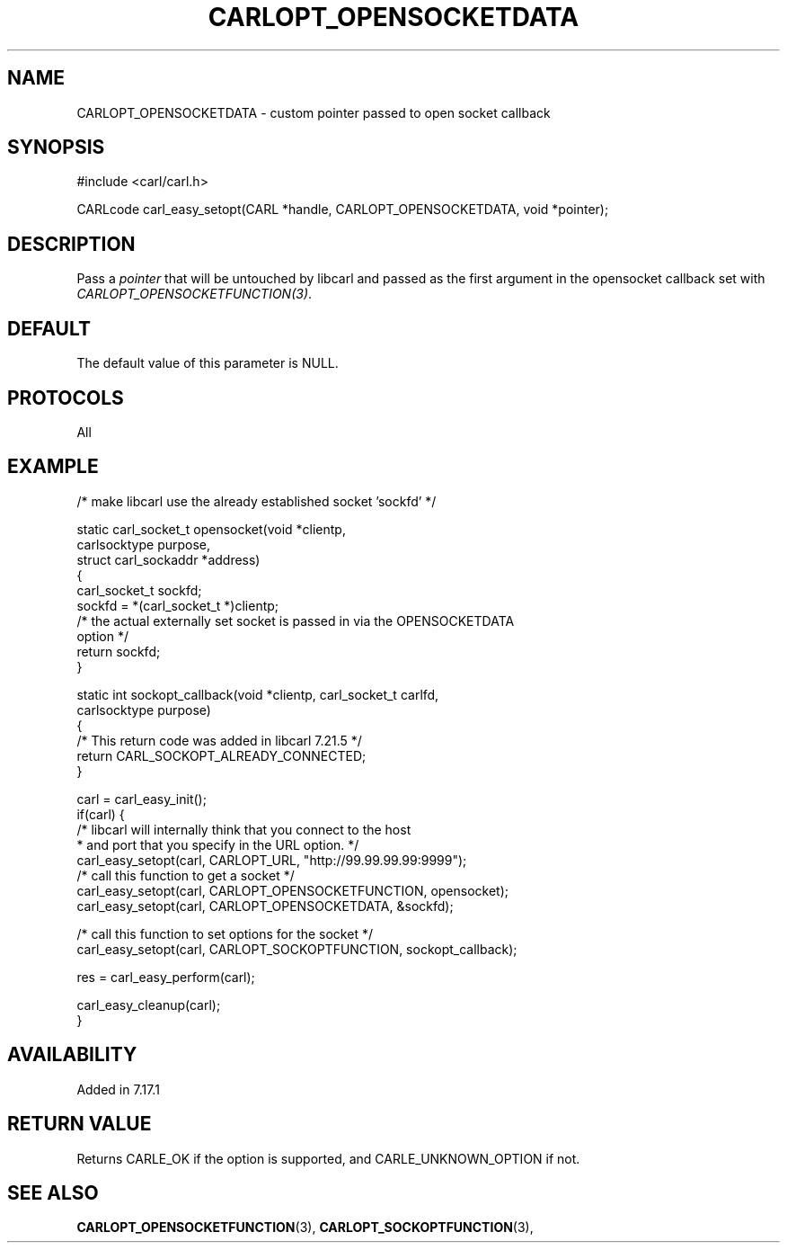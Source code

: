 .\" **************************************************************************
.\" *                                  _   _ ____  _
.\" *  Project                     ___| | | |  _ \| |
.\" *                             / __| | | | |_) | |
.\" *                            | (__| |_| |  _ <| |___
.\" *                             \___|\___/|_| \_\_____|
.\" *
.\" * Copyright (C) 1998 - 2017, Daniel Stenberg, <daniel@haxx.se>, et al.
.\" *
.\" * This software is licensed as described in the file COPYING, which
.\" * you should have received as part of this distribution. The terms
.\" * are also available at https://carl.se/docs/copyright.html.
.\" *
.\" * You may opt to use, copy, modify, merge, publish, distribute and/or sell
.\" * copies of the Software, and permit persons to whom the Software is
.\" * furnished to do so, under the terms of the COPYING file.
.\" *
.\" * This software is distributed on an "AS IS" basis, WITHOUT WARRANTY OF ANY
.\" * KIND, either express or implied.
.\" *
.\" **************************************************************************
.\"
.TH CARLOPT_OPENSOCKETDATA 3 "16 Jun 2014" "libcarl 7.37.0" "carl_easy_setopt options"
.SH NAME
CARLOPT_OPENSOCKETDATA \- custom pointer passed to open socket callback
.SH SYNOPSIS
#include <carl/carl.h>

CARLcode carl_easy_setopt(CARL *handle, CARLOPT_OPENSOCKETDATA, void *pointer);
.SH DESCRIPTION
Pass a \fIpointer\fP that will be untouched by libcarl and passed as the first
argument in the opensocket callback set with \fICARLOPT_OPENSOCKETFUNCTION(3)\fP.
.SH DEFAULT
The default value of this parameter is NULL.
.SH PROTOCOLS
All
.SH EXAMPLE
.nf
/* make libcarl use the already established socket 'sockfd' */

static carl_socket_t opensocket(void *clientp,
                                carlsocktype purpose,
                                struct carl_sockaddr *address)
{
  carl_socket_t sockfd;
  sockfd = *(carl_socket_t *)clientp;
  /* the actual externally set socket is passed in via the OPENSOCKETDATA
     option */
  return sockfd;
}

static int sockopt_callback(void *clientp, carl_socket_t carlfd,
                            carlsocktype purpose)
{
  /* This return code was added in libcarl 7.21.5 */
  return CARL_SOCKOPT_ALREADY_CONNECTED;
}

carl = carl_easy_init();
if(carl) {
  /* libcarl will internally think that you connect to the host
   * and port that you specify in the URL option. */
  carl_easy_setopt(carl, CARLOPT_URL, "http://99.99.99.99:9999");
  /* call this function to get a socket */
  carl_easy_setopt(carl, CARLOPT_OPENSOCKETFUNCTION, opensocket);
  carl_easy_setopt(carl, CARLOPT_OPENSOCKETDATA, &sockfd);

  /* call this function to set options for the socket */
  carl_easy_setopt(carl, CARLOPT_SOCKOPTFUNCTION, sockopt_callback);

  res = carl_easy_perform(carl);

  carl_easy_cleanup(carl);
}
.fi
.SH AVAILABILITY
Added in 7.17.1
.SH RETURN VALUE
Returns CARLE_OK if the option is supported, and CARLE_UNKNOWN_OPTION if not.
.SH "SEE ALSO"
.BR CARLOPT_OPENSOCKETFUNCTION "(3), " CARLOPT_SOCKOPTFUNCTION "(3), "
